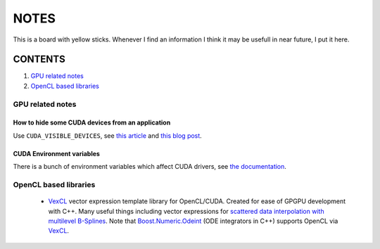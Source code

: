 NOTES
=====

This is a board with yellow sticks. Whenever I find an information I think it
may be usefull in near future, I put it here.

CONTENTS
--------

1. `GPU related notes`_
2. `OpenCL based libraries`_


.. _GPU related notes:
GPU related notes
^^^^^^^^^^^^^^^^^

How to hide some CUDA devices from an application
`````````````````````````````````````````````````

Use ``CUDA_VISIBLE_DEVICES``, see `this article <https://devblogs.nvidia.com/parallelforall/cuda-pro-tip-control-gpu-visibility-cuda_visible_devices/>`_ and `this blog post <http://acceleware.com/blog/cudavisibledevices-masking-gpus>`_.

CUDA Environment variables
``````````````````````````

There is a bunch of environment variables which affect CUDA drivers, see `the documentation <http://docs.nvidia.com/cuda/cuda-c-programming-guide/index.html#env-vars>`_.

.. _OpenCL based libraries: 
OpenCL based libraries
^^^^^^^^^^^^^^^^^^^^^^

  * `VexCL <https://github.com/ddemidov/vexcl>`_ vector expression template library for OpenCL/CUDA. Created for ease of GPGPU development with C++. Many useful things including vector expressions for `scattered data interpolation with multilevel B-Splines <https://github.com/ddemidov/vexcl#mba>`_. Note that `Boost.Numeric.Odeint <www.boost.org/libs/numeric/odeint/doc/html/index.html>`_ (ODE integrators in C++) supports OpenCL via `VexCL <https://github.com/ddemidov/vexcl>`_.
